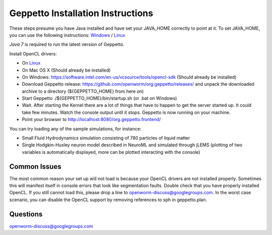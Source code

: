 **********************************
Geppetto Installation Instructions
**********************************

These steps presume you have Java installed and have set your JAVA_HOME correctly to point at it. To set JAVA_HOME, you can use the following instructions: `Windows <https://confluence.atlassian.com/display/DOC/Setting+the+JAVA_HOME+Variable+in+Windows>`__ / `Linux <http://www.cyberciti.biz/faq/linux-unix-set-java_home-path-variable/>`__

*Java 7* is required to run the latest version of Geppetto.

Install OpenCL drivers:

* On `Linux <https://github.com/openworm/org.geppetto.solver.sph/blob/master/INSTALL>`__
* On Mac OS X (Should already be installed)
* On Windows: https://software.intel.com/en-us/vcsource/tools/opencl-sdk (Should already be installed)
* Download Geppetto release: https://github.com/openworm/org.geppetto/releases/ and unpack the downloaded archive to a directory (${GEPPETTO_HOME} from here on)
* Start Geppetto ./${GEPPETTO_HOME}/bin/startup.sh (or .bat on Windows)
* Wait. After starting the Kernel there are a lot of things that have to happen to get the server started up. It could take few minutes. Watch the console output until it stops. Geppetto is now running on your machine.
* Point your browser to `http://localhost:8080/org.geppetto.frontend/ <http://localhost:8080/org.geppetto.frontend/>`__

.. image:: https://dl.dropboxusercontent.com/u/7538688/Screen%20Shot%202014-02-19%20at%2017.36.36.png

You can try loading any of the sample simulations, for instance:

* Small Fluid Hydrodynamics simulation consisting of 780 particles of liquid matter
* Single Hodgkin-Huxley neuron model described in NeuroML and simulated through jLEMS (plotting of two variables is automatically displayed, more can be plotted interacting with the console)

Common Issues
=============
The most common reason your set up will not load is because your OpenCL drivers are not installed properly.
Sometimes this will manifest itself in console errors that look like segmentation faults. Double check that you have properly installed OpenCL. If you still cannot load this, please drop a line to openworm-discuss@googlegroups.com. In the worst case scenario, you can disable the OpenCL support by removing references to sph in geppetto.plan.

Questions
=========
openworm-discuss@googlegroups.com
